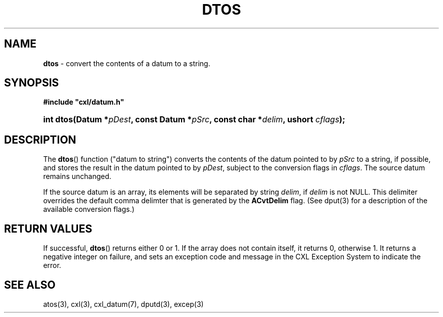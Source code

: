 .\" (c) Copyright 2022 Richard W. Marinelli
.\"
.\" This work is licensed under the GNU General Public License (GPLv3).  To view a copy of this license, see the
.\" "License.txt" file included with this distribution or visit http://www.gnu.org/licenses/gpl-3.0.en.html.
.\"
.ad l
.TH DTOS 3 2022-11-04 "Ver. 1.2" "CXL Library Documentation"
.nh \" Turn off hyphenation.
.SH NAME
\fBdtos\fR - convert the contents of a datum to a string.
.SH SYNOPSIS
\fB#include "cxl/datum.h"\fR
.HP 2
\fBint dtos(Datum *\fIpDest\fB, const Datum *\fIpSrc\fB, const char *\fIdelim\fB, ushort \fIcflags\fB);\fR
.SH DESCRIPTION
The \fBdtos\fR() function ("datum to string") converts the contents of the datum pointed to by \fIpSrc\fR to a
string, if possible, and stores the result in the datum pointed to by \fIpDest\fR, subject to the conversion flags in
\fIcflags\fR.  The source datum remains unchanged.
.PP
If the source datum is an array, its elements will be separated by string \fIdelim\fR, if \fIdelim\fR is not
NULL.  This delimiter overrides the default comma delimter that is generated by the \fBACvtDelim\fR flag.  (See
dput(3) for a description of the available conversion flags.)
.SH RETURN VALUES
If successful, \fBdtos\fR() returns either 0 or 1.  If the array does not contain itself, it returns 0,
otherwise 1.  It returns a negative integer on failure, and sets an exception code and message in the CXL
Exception System to indicate the error.
.SH SEE ALSO
atos(3), cxl(3), cxl_datum(7), dputd(3), excep(3)
